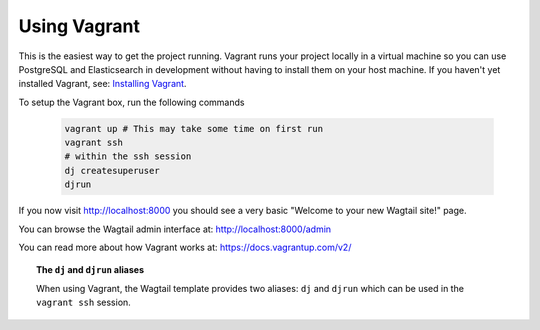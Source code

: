 Using Vagrant
=============

This is the easiest way to get the project running. Vagrant runs your project locally in a virtual machine so you can use PostgreSQL and Elasticsearch in development without having to install them on your host machine. If you haven't yet installed Vagrant, see: `Installing Vagrant <https://docs.vagrantup.com/v2/installation/>`_.


To setup the Vagrant box, run the following commands

 .. code-block:: bash

    vagrant up # This may take some time on first run
    vagrant ssh
    # within the ssh session
    dj createsuperuser
    djrun


If you now visit http://localhost:8000 you should see a very basic "Welcome to your new Wagtail site!" page.

You can browse the Wagtail admin interface at: http://localhost:8000/admin

You can read more about how Vagrant works at: https://docs.vagrantup.com/v2/


.. topic:: The ``dj`` and ``djrun`` aliases

    When using Vagrant, the Wagtail template provides two aliases: ``dj`` and ``djrun`` which can be used in the ``vagrant ssh`` session.

    .. glossary::

        ``dj``
        
            This is short for ``python manage.py`` so you can use it to reduce typing. For example: ``python manage.py syncdb`` becomes ``dj syncdb``.

        ``djrun``
        
            This is short for ``python manage.py runserver 0.0.0.0:8000``. This is used to run the testing server which is accessible from ``http://localhost:8000`` (note that the port number gets changed by Vagrant)

